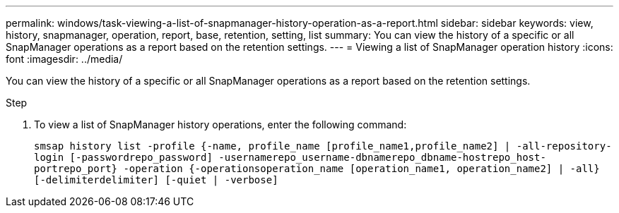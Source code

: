 ---
permalink: windows/task-viewing-a-list-of-snapmanager-history-operation-as-a-report.html
sidebar: sidebar
keywords: view, history, snapmanager, operation, report, base, retention, setting, list
summary: You can view the history of a specific or all SnapManager operations as a report based on the retention settings.
---
= Viewing a list of SnapManager operation history
:icons: font
:imagesdir: ../media/

[.lead]
You can view the history of a specific or all SnapManager operations as a report based on the retention settings.

.Step
. To view a list of SnapManager history operations, enter the following command:
+
`smsap history list -profile {-name, profile_name [profile_name1,profile_name2] | -all-repository-login [-passwordrepo_password] -usernamerepo_username-dbnamerepo_dbname-hostrepo_host-portrepo_port} -operation {-operationsoperation_name [operation_name1, operation_name2] | -all} [-delimiterdelimiter] [-quiet | -verbose]`

